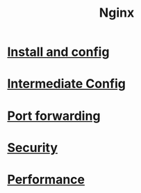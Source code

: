 #+title: Nginx

* [[file:Install and config.org][Install and config]]
* [[file:Intermediate Config.org][Intermediate Config]]
* [[file:port_forwarding.org][Port forwarding]]
* [[file:Security.org][Security]]
* [[file:Performance.org][Performance]]
